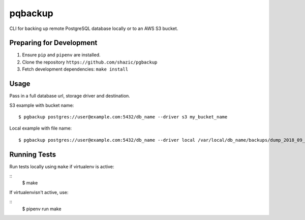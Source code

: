 
pqbackup
========

CLI for backing up remote PostgreSQL database locally or to an AWS S3 bucket.

Preparing for Development
-------------------------

1. Ensure ``pip`` and ``pipenv`` are installed.
2. Clone the repository ``https://github.com/shazic/pgbackup``
3. Fetch development dependencies: ``make install``

Usage
-----

Pass in a full database url, storage driver and destination.

S3 example with bucket name:

::

    $ pgbackup postgres://user@example.com:5432/db_name --driver s3 my_bucket_name

Local example with file name:

::

    $ pgbackup postgres://user@example.com:5432/db_name --driver local /var/local/db_name/backups/dump_2018_09_30.sql

Running Tests
-------------

Run tests locally using ``make`` if virtualenv is active:

::
    $ make

If virtualenvisn't active, use:

::
    $ pipenv run make

